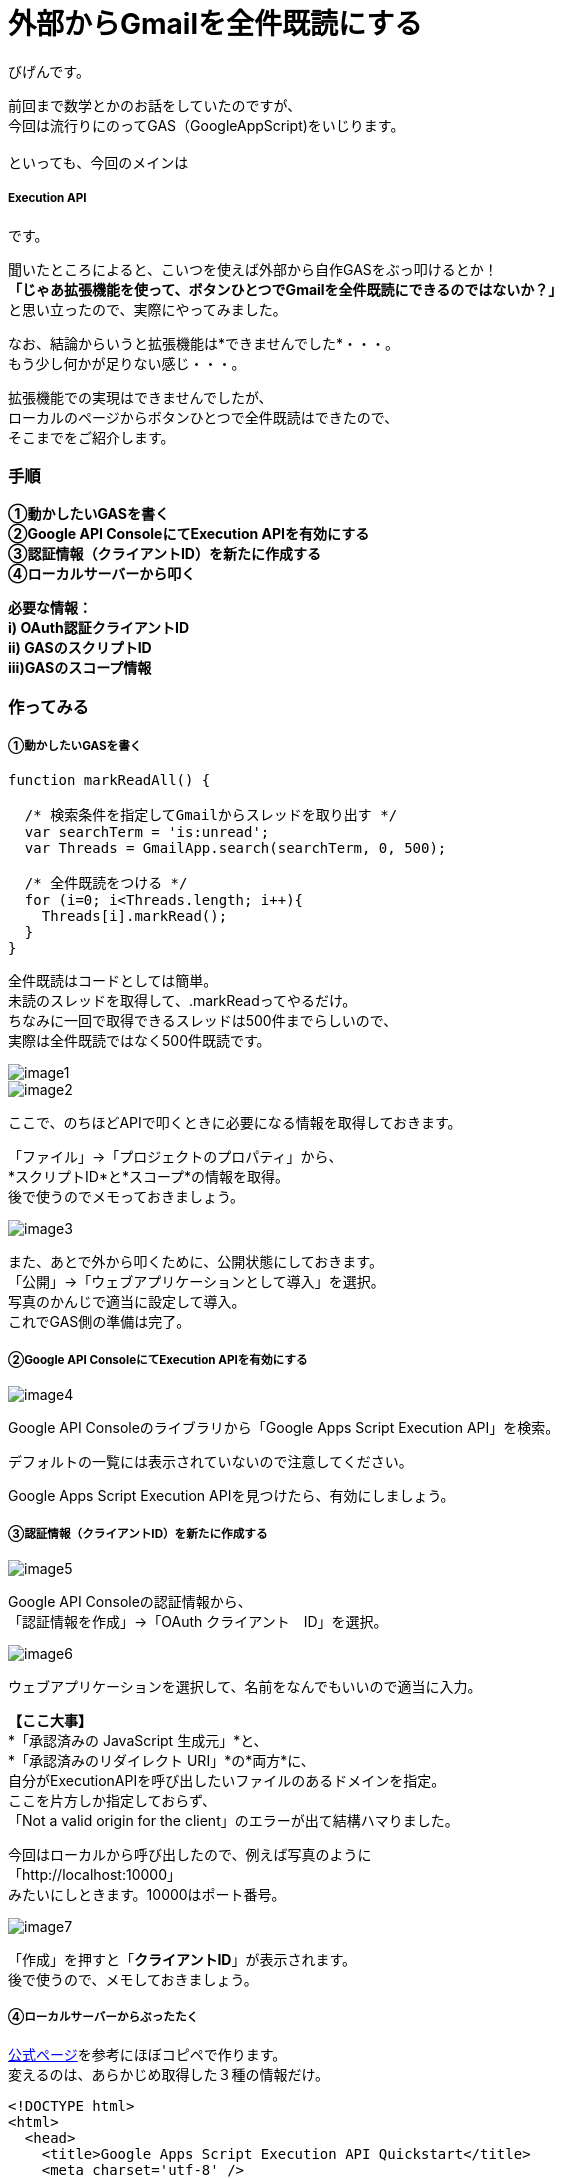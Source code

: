 # 外部からGmailを全件既読にする
:published_at: 2017-03-03
:hp-alt-title: mark read all by Google Extension
:hp-tags: GoogleExtension, GoogleAppsScript, ExecutionAPI, Gmail, Bigen

びげんです。

前回まで数学とかのお話をしていたのですが、 +
今回は流行りにのってGAS（GoogleAppScript)をいじります。 +
 +
といっても、今回のメインは

===== Execution API

です。 +

聞いたところによると、こいつを使えば外部から自作GASをぶっ叩けるとか！ +
*「じゃあ拡張機能を使って、ボタンひとつでGmailを全件既読にできるのではないか？」* +
と思い立ったので、実際にやってみました。 +

なお、結論からいうと拡張機能は*できませんでした*・・・。 +
もう少し何かが足りない感じ・・・。 +

拡張機能での実現はできませんでしたが、 +
ローカルのページからボタンひとつで全件既読はできたので、 +
そこまでをご紹介します。

=== 手順
*①動かしたいGASを書く +
②Google API ConsoleにてExecution APIを有効にする +
③認証情報（クライアントID）を新たに作成する +
④ローカルサーバーから叩く* +

*必要な情報： +
i)  OAuth認証クライアントID +
ii) GASのスクリプトID +
iii)GASのスコープ情報*

=== 作ってみる
===== ①動かしたいGASを書く
----
function markReadAll() {
 
  /* 検索条件を指定してGmailからスレッドを取り出す */
  var searchTerm = 'is:unread';
  var Threads = GmailApp.search(searchTerm, 0, 500);

  /* 全件既読をつける */
  for (i=0; i<Threads.length; i++){
    Threads[i].markRead();
  }
}
----
全件既読はコードとしては簡単。 +
未読のスレッドを取得して、.markReadってやるだけ。 +
ちなみに一回で取得できるスレッドは500件までらしいので、 +
実際は全件既読ではなく500件既読です。 +

image::bigen/image1.png[]
image::bigen/image2.png[]


ここで、のちほどAPIで叩くときに必要になる情報を取得しておきます。 +

「ファイル」→「プロジェクトのプロパティ」から、 +
*スクリプトID*と*スコープ*の情報を取得。 +
後で使うのでメモっておきましょう。 +

image::bigen/image3.png[]

また、あとで外から叩くために、公開状態にしておきます。 +
「公開」→「ウェブアプリケーションとして導入」を選択。 +
写真のかんじで適当に設定して導入。 +
これでGAS側の準備は完了。


===== ②Google API ConsoleにてExecution APIを有効にする +
image::bigen/image4.png[]

Google API Consoleのライブラリから「Google Apps Script Execution API」を検索。

デフォルトの一覧には表示されていないので注意してください。 +

Google Apps Script Execution APIを見つけたら、有効にしましょう。 +

===== ③認証情報（クライアントID）を新たに作成する
image::bigen/image5.png[]

Google API Consoleの認証情報から、 +
「認証情報を作成」→「OAuth クライアント　ID」を選択。 +

image::bigen/image6.png[]

ウェブアプリケーションを選択して、名前をなんでもいいので適当に入力。 +

*【ここ大事】* +
*「承認済みの JavaScript 生成元」*と、 +
*「承認済みのリダイレクト URI」*の*両方*に、 +
自分がExecutionAPIを呼び出したいファイルのあるドメインを指定。 +
ここを片方しか指定しておらず、 +
「Not a valid origin for the client」のエラーが出て結構ハマりました。

今回はローカルから呼び出したので、例えば写真のように +
「http://localhost:10000」 +
みたいにしときます。10000はポート番号。 +

image::bigen/image7.png[]

「作成」を押すと「*クライアントID*」が表示されます。 +
後で使うので、メモしておきましょう。 +

===== ④ローカルサーバーからぶったたく
https://developers.google.com/apps-script/guides/rest/quickstart/js[公式ページ]を参考にほぼコピペで作ります。 +
変えるのは、あらかじめ取得した３種の情報だけ。
[source,html]
----
<!DOCTYPE html>
<html>
  <head>
    <title>Google Apps Script Execution API Quickstart</title>
    <meta charset='utf-8' />
  </head>
  <body>
    <p>Google Apps Script Execution API Quickstart</p>

    <!--Add buttons to initiate auth sequence and sign out-->
    <button id="authorize-button" style="display: none;">Authorize</button>
    <button id="signout-button" style="display: none;">Sign Out</button>

    <pre id="content"></pre>

    <script type="text/javascript">
      // Client ID and API key from the Developer Console
      // ここに認証情報のクライアントID
      var CLIENT_ID = 'なんたらかんたら';

      // Array of API discovery doc URLs for APIs used by the quickstart
      var DISCOVERY_DOCS = ["https://script.googleapis.com/$discovery/rest?version=v1"];

      // Authorization scopes required by the API; multiple scopes can be
      // included, separated by spaces.
      // ここにスコープの情報。複数あるときは配列['a','b']の形式でかく
      var SCOPES = 'https://mail.google.com/';

      var authorizeButton = document.getElementById('authorize-button');
      var signoutButton = document.getElementById('signout-button');

      /**
       *  On load, called to load the auth2 library and API client library.
       */
      function handleClientLoad() {
        gapi.load('client:auth2', initClient);
      }

      /**
       *  Initializes the API client library and sets up sign-in state
       *  listeners.
       */
      function initClient() {
        gapi.client.init({
          discoveryDocs: DISCOVERY_DOCS,
          clientId: CLIENT_ID,
          scope: SCOPES
        }).then(function () {
          // Listen for sign-in state changes.
          gapi.auth2.getAuthInstance().isSignedIn.listen(updateSigninStatus);

          // Handle the initial sign-in state.
          updateSigninStatus(gapi.auth2.getAuthInstance().isSignedIn.get());
          authorizeButton.onclick = handleAuthClick;
          signoutButton.onclick = handleSignoutClick;
        });
      }

      /**
       *  Called when the signed in status changes, to update the UI
       *  appropriately. After a sign-in, the API is called.
       */
      function updateSigninStatus(isSignedIn) {
        if (isSignedIn) {
          authorizeButton.style.display = 'none';
          signoutButton.style.display = 'block';
          callScriptFunction();
        } else {
          authorizeButton.style.display = 'block';
          signoutButton.style.display = 'none';
        }
      }

      /**
       *  Sign in the user upon button click.
       */
      function handleAuthClick(event) {
        gapi.auth2.getAuthInstance().signIn();
      }

      /**
       *  Sign out the user upon button click.
       */
      function handleSignoutClick(event) {
        gapi.auth2.getAuthInstance().signOut();
      }

      /**
       * Append a pre element to the body containing the given message
       * as its text node. Used to display the results of the API call.
       *
       * @param {string} message Text to be placed in pre element.
       */
      function appendPre(message) {
        var pre = document.getElementById('content');
        var textContent = document.createTextNode(message + '\n');
        pre.appendChild(textContent);
      }

      /**
       * Load the API and make an API call.  Display the results on the screen.
       */
      function callScriptFunction() {
       	//ここにGASのスクリプトIDを書く
        var scriptId = "なんたらかんたら";

        // Call the Execution API run method
        //   'scriptId' is the URL parameter that states what script to run
        //   'resource' describes the run request body (with the function name
        //              to execute)
        gapi.client.script.scripts.run({
          'scriptId': scriptId,
          'resource': {
            'function': 'markReadAll'
          }
        }).then(function(resp) {
          var result = resp.result;
          if (result.error && result.error.status) {
            // The API encountered a problem before the script
            // started executing.
            appendPre('Error calling API:');
            appendPre(JSON.stringify(result, null, 2));
          } else if (result.error) {
            // The API executed, but the script returned an error.

            // Extract the first (and only) set of error details.
            // The values of this object are the script's 'errorMessage' and
            // 'errorType', and an array of stack trace elements.
            var error = result.error.details[0];
            appendPre('Script error message: ' + error.errorMessage);

            if (error.scriptStackTraceElements) {
              // There may not be a stacktrace if the script didn't start
              // executing.
              appendPre('Script error stacktrace:');
              for (var i = 0; i < error.scriptStackTraceElements.length; i++) {
                var trace = error.scriptStackTraceElements[i];
                appendPre('\t' + trace.function + ':' + trace.lineNumber);
              }
            }
          } else {
            // The structure of the result will depend upon what the Apps
            // Script function returns. Here, the function returns an Apps
            // Script Object with String keys and values, and so the result
            // is treated as a JavaScript object (folderSet).

            var folderSet = result.response.result;
            if (Object.keys(folderSet).length == 0) {
                appendPre('No folders returned!');
            } else {
              appendPre('Folders under your root folder:');
              Object.keys(folderSet).forEach(function(id){
                appendPre('\t' + folderSet[id] + ' (' + id  + ')');
              });
            }
          }
        });
      }

    </script>

    <script async defer src="https://apis.google.com/js/api.js"
      onload="this.onload=function(){};handleClientLoad()"
      onreadystatechange="if (this.readyState === 'complete') this.onload()">
    </script>
  </body>
</html>
----

==== 動かしてみる
image::bigen/image8.png[]

まずはなんかいっぱい未読を作っておいて +

image::bigen/image9.png[]

いけっ！ +

image::bigen/image10.png[]

既読になりました。 +
めでたしめでたし。 +

==== まとめ
やっぱりGASが少し書けて、Googleのアプリケーションを使っていれば +
大体なんでもできるんだなぁって実感しました。 +
こうやってどんどんGoogleから離れられなくなるんですね・・・・怖い！ +

==== ちなみに
これであとは拡張機能でページを開くだけ！やるぜ！ +

image::bigen/image11.png[]

できない・・・ +

拡張機能については、またの機会に挑戦したいと思います。